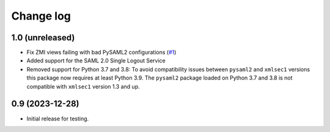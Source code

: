 Change log
==========

1.0 (unreleased)
----------------

- Fix ZMI views failing with bad PySAML2 configurations
  (`#1 <https://github.com/dataflake/Products.SAML2Plugins/issues/1>`_)

- Added support for the SAML 2.0 Single Logout Service

- Removed support for Python 3.7 and 3.8:
  To avoid compatibility issues between ``pysaml2`` and ``xmlsec1`` versions
  this package now requires at least Python 3.9. The ``pysaml2`` package loaded
  on Python 3.7 and 3.8 is not compatible with ``xmlsec1`` version 1.3 and up.


0.9 (2023-12-28)
----------------

- Initial release for testing.
